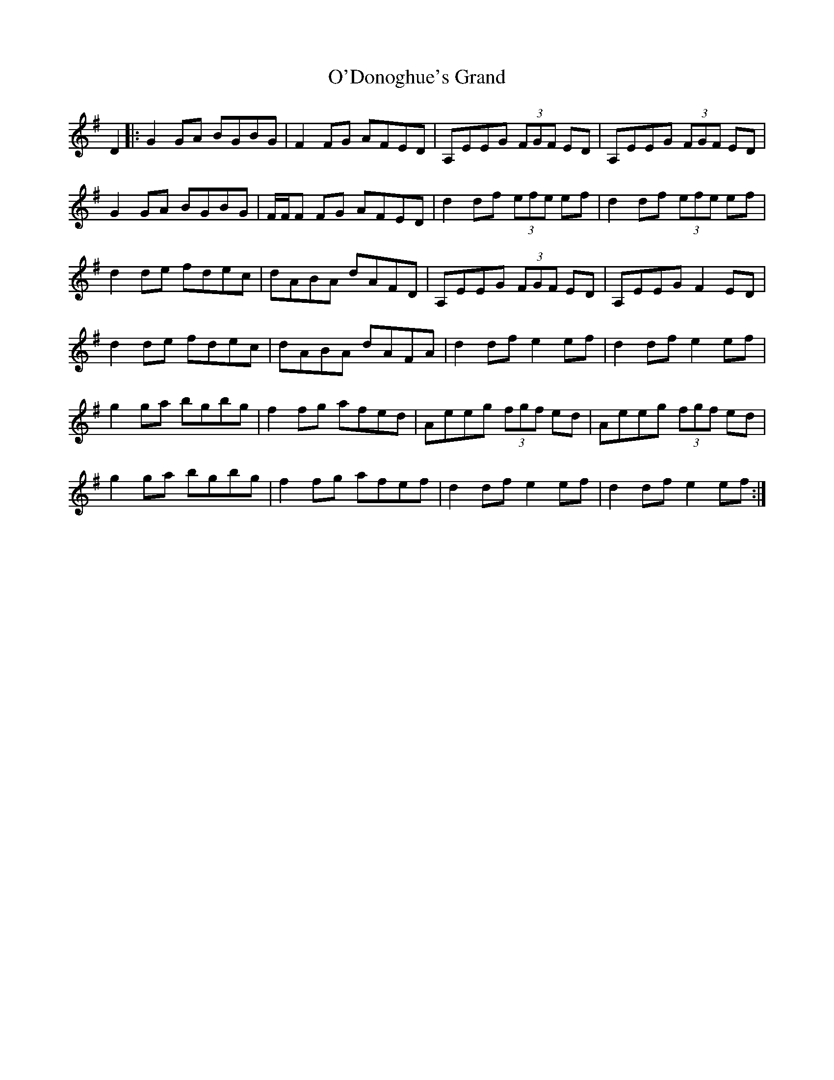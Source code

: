 X: 29851
T: O'Donoghue's Grand
R: march
M: 
K: Gmajor
D2|:G2 GA BGBG|F2 FG AFED|A,EEG (3FGF ED|A,EEG (3FGF ED|
G2 GA BGBG|F/F/F FG AFED|d2 df (3efe ef|d2 df (3efe ef|
d2 de fdec|dABA dAFD|A,EEG (3FGF ED|A,EEG F2 ED|
d2 de fdec|dABA dAFA|d2 df e2 ef|d2 df e2 ef|
g2 ga bgbg|f2 fg afed|Aeeg (3fgf ed|Aeeg (3fgf ed|
g2 ga bgbg|f2 fg afef|d2 df e2 ef|d2 df e2 ef:|

